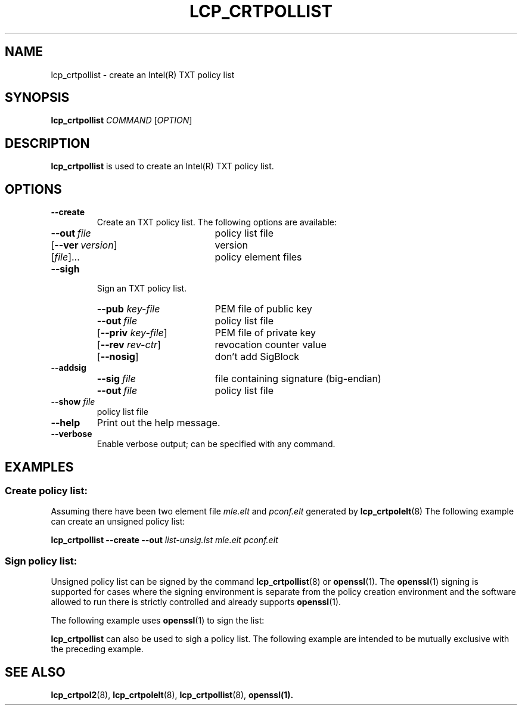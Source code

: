 .\"
.TH LCP_CRTPOLLIST 8 "2011-12-31" "tboot" "User Manuals"
.SH NAME
lcp_crtpollist \- create an Intel(R) TXT policy list
.SH SYNOPSIS
.B lcp_crtpollist
.I COMMAND
.RI [ OPTION ]
.SH DESCRIPTION
.B lcp_crtpollist
is used to create an Intel(R) TXT policy list.
.SH OPTIONS
.TP
.B \-\-create
Create an TXT policy list. The following options are available:
.RS
.TP \w'\fR[\fB\-\-priv\ \fIkey-file\fR]'u+1n
\fB\-\-out\ \fIfile\fP
policy list file
.TP
\fR[\fB\-\-ver\ \fIversion\fR]\fP
version
.TP
\fR[\fIfile\fR]...\fP
policy element files
.RE
.TP
.B \-\-sigh
Sign an TXT policy list.
.RS
.TP \w'\fR[\fB\-\-priv\ \fIkey-file\fR]'u+1n
\fB\-\-pub \fIkey-file\fP
PEM file of public key
.TP
\fB\-\-out\ \fIfile\fP
policy list file
.TP
\fR[\fB\-\-priv \fIkey-file\fR]\fP
PEM file of private key
.TP
\fR[\fB\-\-rev \fIrev-ctr\fR]\fP
revocation counter value
.TP
\fR[\fB\-\-nosig\fR]\fP
don't add SigBlock
.RE
.TP
.B \-\-addsig
.RS
.TP \w'\fR[\fB\-\-priv\ \fIkey-file\fR]'u+1n
\fB\-\-sig\ \fIfile\fP
file containing signature (big-endian)
.TP
\fB\-\-out\ \fIfile\fP
policy list file
.RE
.TP
\fB\-\-show \fIfile\fP
policy list file
.TP
.B \-\-help
Print out the help message.
.TP
.B \-\-verbose
Enable verbose output; can be specified with any command.
.SH EXAMPLES
.SS "Create policy list:"
Assuming there have been two element file 
.I mle.elt
and
.I pconf.elt
generated by
.BR lcp_crtpolelt (8)
The following example can create an unsigned policy list:
.PP
\fBlcp_crtpollist \-\-create \-\-out \fIlist-unsig.lst mle.elt pconf.elt
.SS "Sign policy list:"
Unsigned policy list can be signed by the command
.BR lcp_crtpollist (8)
or
.BR openssl (1).
The
.BR openssl (1)
signing is supported for cases where the signing environment is separate from 
the policy creation environment and the software allowed to run there is 
strictly controlled and already supports
.BR openssl (1).
.PP
The following example uses
.BR openssl (1)
to sign the list:

.TS
tab (@);
l lx.
1@T{
\fBopenssl rsa \-pubout \-in \fIprivkey.pem \fB\-out \fIpubkey.pem
T}
2@T{
\fBcp \fIlist-unsig.lst list-sig.lst
T}
3@T{
\fBlcp_crtpollist \-\-sigh \-\-pub \fIpubkey.pem \fB\-\-nosig \-\-out \fIlist-sig.lst
T}
4@T{
\fBopenssl genrsa \-out \fIprivkey.pem 2048
T}
5@T{
\fBopenssl dgst \-sha1 \-sign \fIprivkey.pem \fB\-out \fIlist.sig list-sig.lst
T}
6@T{
\fBlcp_crtpollist \-\-addsig \-\-sig \fIlist.sig \fB\-\-out \fIlist-sig.lst
T}
.TE

.B lcp_crtpollist
can also be used to sigh a policy list. The following example are intended to be mutually exclusive with the preceding example.

.TS
tab (@);
l lx.
1@T{
\fBopenssl genrsa \-out \fIprivkey.pem 2048
T}
2@T{
\fBopenssl rsa \-pubout \-in \fIprivkey.pem \fB\-out \fIpubkey.pem
T}
3@T{
\fBcp \fIlist-unsig.lst list-sig.lst
T}
4@T{
\fBlcp_crtpollist \-\-sign \-\-pub \fIpubkey.pem \fB\-\-priv \fIprivkey.pem \fB\-\-out \fIlist-sig.lst
T}
.TE

.SH "SEE ALSO"
.BR lcp_crtpol2 (8),
.BR lcp_crtpolelt (8),
.BR lcp_crtpollist (8),
.BR openssl(1).
